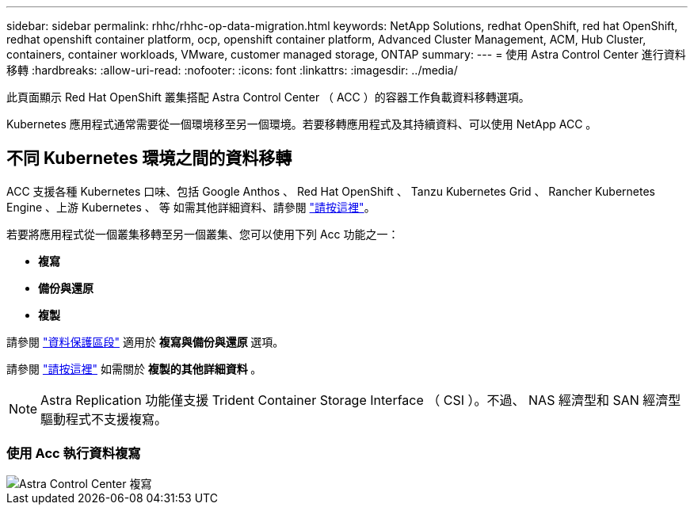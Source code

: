 ---
sidebar: sidebar 
permalink: rhhc/rhhc-op-data-migration.html 
keywords: NetApp Solutions, redhat OpenShift, red hat OpenShift, redhat openshift container platform, ocp, openshift container platform, Advanced Cluster Management, ACM, Hub Cluster, containers, container workloads, VMware, customer managed storage, ONTAP 
summary:  
---
= 使用 Astra Control Center 進行資料移轉
:hardbreaks:
:allow-uri-read: 
:nofooter: 
:icons: font
:linkattrs: 
:imagesdir: ../media/


[role="lead"]
此頁面顯示 Red Hat OpenShift 叢集搭配 Astra Control Center （ ACC ）的容器工作負載資料移轉選項。

Kubernetes 應用程式通常需要從一個環境移至另一個環境。若要移轉應用程式及其持續資料、可以使用 NetApp ACC 。



== 不同 Kubernetes 環境之間的資料移轉

ACC 支援各種 Kubernetes 口味、包括 Google Anthos 、 Red Hat OpenShift 、 Tanzu Kubernetes Grid 、 Rancher Kubernetes Engine 、上游 Kubernetes 、 等 如需其他詳細資料、請參閱 link:https://docs.netapp.com/us-en/astra-control-center/get-started/requirements.html#supported-host-cluster-kubernetes-environments["請按這裡"]。

若要將應用程式從一個叢集移轉至另一個叢集、您可以使用下列 Acc 功能之一：

* ** 複寫 **
* ** 備份與還原 **
* ** 複製 **


請參閱 link:rhhc-op-data-protection.html["資料保護區段"] 適用於 ** 複寫與備份與還原 ** 選項。

請參閱 link:https://docs.netapp.com/us-en/astra-control-center/use/clone-apps.html["請按這裡"] 如需關於 ** 複製的其他詳細資料 ** 。


NOTE: Astra Replication 功能僅支援 Trident Container Storage Interface （ CSI ）。不過、 NAS 經濟型和 SAN 經濟型驅動程式不支援複寫。



=== 使用 Acc 執行資料複寫

image::rhhc-onprem-dp-rep.png[Astra Control Center 複寫]
